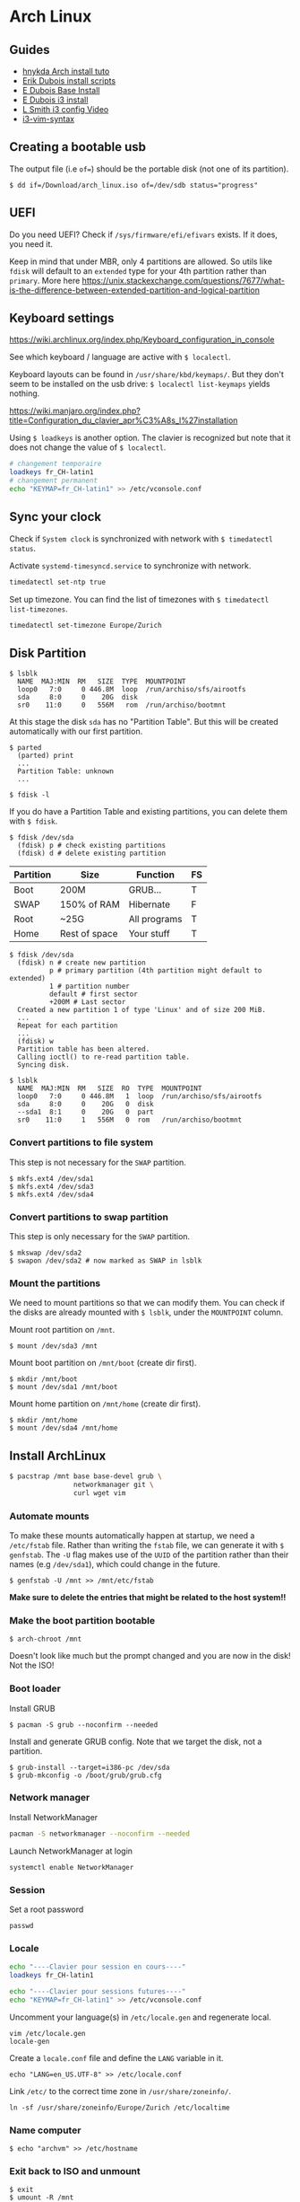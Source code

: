 * Arch Linux
** Guides

- [[http://tutos.readthedocs.io/en/latest/source/Arch.html][hnykda Arch install tuto]]
- [[https://github.com/erikdubois/Archi3/tree/770d15dfc27ef7542ef77f794eed1b6c2e90d87f/installation][Erik Dubois install scripts]]
- [[https://erikdubois.be/how-to-install-arch-linux/][E Dubois Base Install]] 
- [[https://erikdubois.be/how-to-install-i3-on-arch-linux/][E Dubois i3 install ]]
- [[https://www.youtube.com/watch?v%3D-BOW61luzF4][L Smith i3 config Video]]
- [[https://github.com/PotatoesMaster/i3-vim-syntax][i3-vim-syntax]]
  
** Creating a bootable usb
The output file (i.e =of==) should be the portable disk (not one of its partition).

#+BEGIN_SRC 
$ dd if=/Download/arch_linux.iso of=/dev/sdb status="progress"
#+END_SRC

** UEFI
Do you need UEFI? Check if =/sys/firmware/efi/efivars= exists. If it does, you need it.

Keep in mind that under MBR, only 4 partitions are allowed. So utils like =fdisk= will default to an =extended= type for your 4th partition rather than =primary=. More here https://unix.stackexchange.com/questions/7677/what-is-the-difference-between-extended-partition-and-logical-partition 

** Keyboard settings
https://wiki.archlinux.org/index.php/Keyboard_configuration_in_console

See which keyboard / language are active with =$ localectl=.

Keyboard layouts can be found in =/usr/share/kbd/keymaps/=. But they don't seem to be installed on the usb drive: =$ localectl list-keymaps= yields nothing.

https://wiki.manjaro.org/index.php?title=Configuration_du_clavier_apr%C3%A8s_l%27installation

Using =$ loadkeys= is another option. The clavier is recognized but note that it does not change the value of =$ localectl=.

#+BEGIN_SRC bash
# changement temporaire
loadkeys fr_CH-latin1
# changement permanent
echo "KEYMAP=fr_CH-latin1" >> /etc/vconsole.conf
#+END_SRC
   
** Sync your clock
Check if =System clock= is synchronized with network with =$ timedatectl status=.

Activate =systemd-timesyncd.service= to synchronize with network.

#+BEGIN_SRC bash
timedatectl set-ntp true
#+END_SRC

Set up timezone. You can find the list of timezones with =$ timedatectl list-timezones=.

#+BEGIN_SRC bash
timedatectl set-timezone Europe/Zurich
#+END_SRC

** Disk Partition
#+BEGIN_SRC :exports none
$ lsblk
  NAME  MAJ:MIN  RM   SIZE  TYPE  MOUNTPOINT
  loop0   7:0     0 446.8M  loop  /run/archiso/sfs/airootfs
  sda     8:0     0    20G  disk
  sr0    11:0     0   556M   rom  /run/archiso/bootmnt
#+END_SRC
   
At this stage the disk =sda= has no "Partition Table". But this will be created automatically with our first partition.

#+BEGIN_SRC :exports none
$ parted
  (parted) print
  ...
  Partition Table: unknown
  ...

$ fdisk -l
#+END_SRC

If you do have a Partition Table and existing partitions, you can delete them with =$ fdisk=.

#+BEGIN_SRC :exports none
$ fdisk /dev/sda
  (fdisk) p # check existing partitions
  (fdisk) d # delete existing partition
#+END_SRC

| Partition | Size          | Function     | FS |
|-----------+---------------+--------------+----|
| Boot      | 200M          | GRUB...      | T  |
| SWAP      | 150% of RAM   | Hibernate    | F  |
| Root      | ~25G          | All programs | T  |
| Home      | Rest of space | Your stuff   | T  |

#+BEGIN_SRC :exports none
$ fdisk /dev/sda
  (fdisk) n # create new partition
          p # primary partition (4th partition might default to extended) 
          1 # partition number
          default # first sector
          +200M # Last sector 
  Created a new partition 1 of type 'Linux' and of size 200 MiB.
  ...
  Repeat for each partition
  ...
  (fdisk) w
  Partition table has been altered.
  Calling ioctl() to re-read partition table.
  Syncing disk.

$ lsblk
  NAME  MAJ:MIN  RM   SIZE  RO  TYPE  MOUNTPOINT
  loop0   7:0     0 446.8M   1  loop  /run/archiso/sfs/airootfs
  sda     8:0     0    20G   0  disk
  --sda1  8:1     0    20G   0  part
  sr0    11:0     1   556M   0  rom   /run/archiso/bootmnt
#+END_SRC

*** Convert partitions to file system

This step is not necessary for the =SWAP= partition.

#+BEGIN_SRC :exports none
$ mkfs.ext4 /dev/sda1
$ mkfs.ext4 /dev/sda3
$ mkfs.ext4 /dev/sda4
#+END_SRC

*** Convert partitions to swap partition

This step is only necessary for the =SWAP= partition.

#+BEGIN_SRC :exports none
$ mkswap /dev/sda2
$ swapon /dev/sda2 # now marked as SWAP in lsblk
#+END_SRC

*** Mount the partitions 

We need to mount partitions so that we can modify them. You can check if the disks are already mounted with =$ lsblk=, under the =MOUNTPOINT= column.

Mount root partition on =/mnt=.

#+BEGIN_SRC 
$ mount /dev/sda3 /mnt
#+END_SRC

Mount boot partition on =/mnt/boot= (create dir first).

#+BEGIN_SRC 
$ mkdir /mnt/boot
$ mount /dev/sda1 /mnt/boot
#+END_SRC

Mount home partition on =/mnt/home= (create dir first).

#+BEGIN_SRC 
$ mkdir /mnt/home
$ mount /dev/sda4 /mnt/home
#+END_SRC

** Install ArchLinux
   
#+BEGIN_SRC bash
$ pacstrap /mnt base base-devel grub \
                networkmanager git \
                curl wget vim
#+END_SRC

*** Automate mounts
To make these mounts automatically happen at startup, we need a =/etc/fstab= file. Rather than writing the =fstab= file, we can generate it with =$ genfstab=. The =-U= flag makes use of the =UUID= of the partition rather than their names (e.g =/dev/sda1=), which could change in the future.

#+BEGIN_SRC 
$ genfstab -U /mnt >> /mnt/etc/fstab
#+END_SRC

*Make sure to delete the entries that might be related to the host system!!*

*** Make the boot partition bootable

#+BEGIN_SRC 
$ arch-chroot /mnt
#+END_SRC
    
Doesn't look like much but the prompt changed and you are now in the disk! Not the ISO!

    
***  Boot loader

Install GRUB

#+BEGIN_SRC 
$ pacman -S grub --noconfirm --needed
#+END_SRC

Install and generate GRUB config. Note that we target the disk, not a partition.

#+BEGIN_SRC 
$ grub-install --target=i386-pc /dev/sda
$ grub-mkconfig -o /boot/grub/grub.cfg
#+END_SRC

*** Network manager

Install NetworkManager

#+BEGIN_SRC bash
pacman -S networkmanager --noconfirm --needed
#+END_SRC
    
Launch NetworkManager at login

#+BEGIN_SRC 
systemctl enable NetworkManager
#+END_SRC

*** Session

Set a root password

#+BEGIN_SRC 
passwd
#+END_SRC

*** Locale
#+BEGIN_SRC bash
echo "----Clavier pour session en cours----"
loadkeys fr_CH-latin1

echo "----Clavier pour sessions futures----"
echo "KEYMAP=fr_CH-latin1" >> /etc/vconsole.conf
#+END_SRC
    
Uncomment your language(s) in =/etc/locale.gen= and regenerate local.

#+BEGIN_SRC 
vim /etc/locale.gen
locale-gen
#+END_SRC

Create a =locale.conf= file and define the =LANG= variable in it.    

#+BEGIN_SRC 
echo "LANG=en_US.UTF-8" >> /etc/locale.conf
#+END_SRC

Link =/etc/= to the correct time zone in =/usr/share/zoneinfo/=.

#+BEGIN_SRC 
ln -sf /usr/share/zoneinfo/Europe/Zurich /etc/localtime
#+END_SRC

*** Name computer

#+BEGIN_SRC 
$ echo "archvm" >> /etc/hostname
#+END_SRC
    
*** Exit back to ISO and unmount

#+BEGIN_SRC 
$ exit
$ umount -R /mnt
#+END_SRC

You can finally reboot the system.

#+BEGIN_SRC 
$ reboot
#+END_SRC

** Configure Arch

*** Create sudo user
Create a =sudoers= group.

#+BEGIN_SRC 
groupadd sudoers
#+END_SRC

Give =sudoers= group the power of =sudo=. Using the =visudo= command, you can edit a file =/etc/sudoers.tmp=.

#+BEGIN_SRC 
visudo
# Add/Uncomment a line "%<groupname> ALL=(ALL) ALL"
# In our case "%sudoers ALL=(ALL) ALL"
#+END_SRC

Create a user.

#+BEGIN_SRC 
useradd -m xav && passwd xav
#+END_SRC

Add (i.e append =-a=) user to group (i.e =-G=) =sudoers=.
    
#+BEGIN_SRC 
usermod -a -G sudoers xav
# or gpasswd -a xav sudoers
#+END_SRC

See list of users in a group.

#+BEGIN_SRC 
grep sudoers /etc/group
#+END_SRC
 
